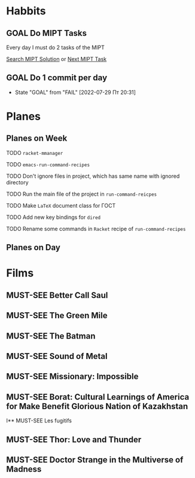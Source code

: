 #+TODO: TODO | DONE
#+TODO: MUST-SEE | SAW
#+TODO: FAIL | GOAL DONE

* Habbits

** GOAL Do MIPT Tasks
SCHEDULED: <2022-05-23 Пн .+1d>
:PROPERTIES:
:LAST_REPEAT: [2022-05-22 Вс 21:59]
:STYLE:    habit
:END:

Every day I must do 2 tasks of the MIPT

[[elisp:my-mipt-task-visit][Search MIPT Solution]] or [[elisp:my-mipt-next-task][Next MIPT Task]]

** GOAL Do 1 commit per day
SCHEDULED: <2022-07-31 Вс .+1d>
:PROPERTIES:
:STYLE:    habit
:LAST_REPEAT: [2022-07-30 Сб 19:25]
:END:

- State "GOAL"       from "FAIL"       [2022-07-29 Пт 20:31]
* Planes

** Planes on Week

**** TODO =racket-mmanager=
**** TODO =emacs-run-command-recipes=
**** TODO Don't ignore files in project, which has same name with ignored directory
**** TODO Run the main file of the project in =run-command-reicpes=
**** TODO Make =LaTeX= document class for ГОСТ
**** TODO Add new key bindings for =dired=
**** TODO Rename some commands in =Racket= recipe of =run-command-recipes=

** Planes on Day
   
* Films

** MUST-SEE Better Call Saul
   :PROPERTIES:
   :name:     Лучше звоните Солу
   :year:     2015
   :slogan:   Make the call
   :id:       796660
   :rating:   82.0
   :countries: (США)
   :END:

** MUST-SEE The Green Mile
   :PROPERTIES:
   :name:     Зеленая миля
   :year:     1999
   :slogan:   Пол Эджкомб не верил в чудеса. Пока не столкнулся с одним из них
   :id:       435
   :rating:   91.0
   :countries: (США)
   :END:
** MUST-SEE The Batman
   :PROPERTIES:
   :name:     Бэтмен
   :year:     2022
   :slogan:   Unmask The Truth
   :id:       590286
   :rating:   79.0
   :countries: (США)
   :END:
** MUST-SEE Sound of Metal
   :PROPERTIES:
   :name:     Звук металла
   :year:     2019
   :slogan:   Music was his world. Then silence revealed a new one.
   :id:       957883
   :rating:   73.0
   :countries: (Бельгия США)
   :END:
** MUST-SEE Missionary: Impossible
   :PROPERTIES:
   :name:     Миссия невыполнима
   :year:     2006
   :slogan:   nil
   :id:       305389
   :rating:   0
   :countries: (США)
   :END:
** MUST-SEE Borat: Cultural Learnings of America for Make Benefit Glorious Nation of Kazakhstan
   :PROPERTIES:
   :name:     Борат
   :year:     2006
   :slogan:   Come to Kazakhstan, It's Nice!
   :id:       102474
   :rating:   67.0
   :countries: (Великобритания США)
   :END:
I** MUST-SEE Les fugitifs
   :PROPERTIES:
   :name:     Беглецы
   :year:     1986
   :slogan:   The oddest «odd couple» from «Les Comperes» are back in a gag-filled comic masterpiece of role reversal and farcical misadventure
   :id:       20897
   :rating:   79.0
   :countries: (Франция)
   :END:
** MUST-SEE Thor: Love and Thunder
   :PROPERTIES:
   :name:     Тор: Любовь и гром
   :year:     2022
   :slogan:   Not every god has a plan.
   :id:       1282688
   :rating:   65.0
   :countries: (Австралия США)
   :END:
** MUST-SEE Doctor Strange in the Multiverse of Madness
   :PROPERTIES:
   :name:     Доктор Стрэндж: В мультивселенной безумия
   :year:     2022
   :slogan:   Enter a new dimension of Strange.
   :id:       1219909
   :rating:   67.0
   :countries: (США)
   :END:
